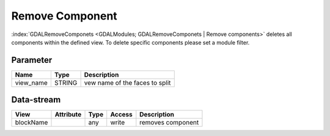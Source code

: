 ================
Remove Component
================

:index:`GDALRemoveComponets <GDALModules; GDALRemoveComponets | Remove components>` deletes all components within the defined view. To delete specific components please set a module filter.

Parameter
---------

+-------------------+------------------------+------------------------------------------------------------------------+
|        Name       |          Type          |       Description                                                      |
+===================+========================+========================================================================+
|view_name          | STRING                 | vew name of the faces to split                                         |
+-------------------+------------------------+------------------------------------------------------------------------+


Data-stream
-----------

+---------------------+--------------------------+------------------+-------+------------------------------------------+
|        View         |          Attribute       |       Type       |Access |    Description                           |
+=====================+==========================+==================+=======+==========================================+
| blockName           |                          | any              | write | removes component                        |
+---------------------+--------------------------+------------------+-------+------------------------------------------+


